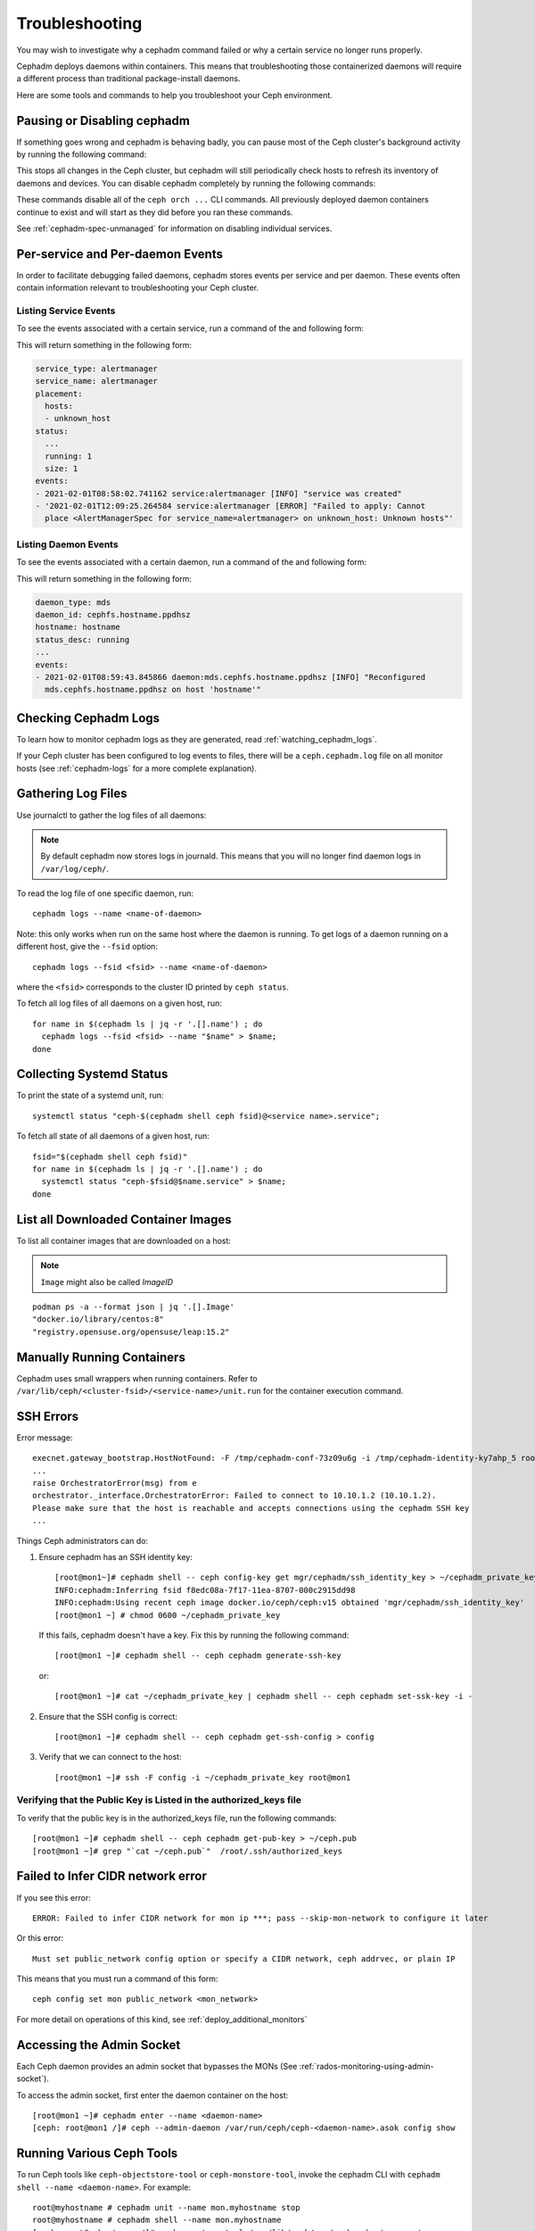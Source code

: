 Troubleshooting
===============

You may wish to investigate why a cephadm command failed
or why a certain service no longer runs properly.

Cephadm deploys daemons within containers. This means that
troubleshooting those containerized daemons will require
a different process than traditional package-install daemons.

Here are some tools and commands to help you troubleshoot
your Ceph environment.

.. _cephadm-pause:

Pausing or Disabling cephadm
----------------------------

If something goes wrong and cephadm is behaving badly, you can
pause most of the Ceph cluster's background activity by running
the following command: 

.. prompt:: bash #

  ceph orch pause

This stops all changes in the Ceph cluster, but cephadm will
still periodically check hosts to refresh its inventory of
daemons and devices.  You can disable cephadm completely by
running the following commands:

.. prompt:: bash #

  ceph orch set backend ''
  ceph mgr module disable cephadm

These commands disable all of the ``ceph orch ...`` CLI commands.
All previously deployed daemon containers continue to exist and
will start as they did before you ran these commands.

See :ref:`cephadm-spec-unmanaged` for information on disabling
individual services.


Per-service and Per-daemon Events
---------------------------------

In order to facilitate debugging failed daemons,
cephadm stores events per service and per daemon.
These events often contain information relevant to
troubleshooting your Ceph cluster. 

Listing Service Events
~~~~~~~~~~~~~~~~~~~~~~

To see the events associated with a certain service, run a
command of the and following form:

.. prompt:: bash #

  ceph orch ls --service_name=<service-name> --format yaml

This will return something in the following form:

.. code-block:: yaml

  service_type: alertmanager
  service_name: alertmanager
  placement:
    hosts:
    - unknown_host
  status:
    ...
    running: 1
    size: 1
  events:
  - 2021-02-01T08:58:02.741162 service:alertmanager [INFO] "service was created"
  - '2021-02-01T12:09:25.264584 service:alertmanager [ERROR] "Failed to apply: Cannot
    place <AlertManagerSpec for service_name=alertmanager> on unknown_host: Unknown hosts"'

Listing Daemon Events
~~~~~~~~~~~~~~~~~~~~~

To see the events associated with a certain daemon, run a
command of the and following form:

.. prompt:: bash #

  ceph orch ps --service-name <service-name> --daemon-id <daemon-id> --format yaml

This will return something in the following form:

.. code-block:: yaml

  daemon_type: mds
  daemon_id: cephfs.hostname.ppdhsz
  hostname: hostname
  status_desc: running
  ...
  events:
  - 2021-02-01T08:59:43.845866 daemon:mds.cephfs.hostname.ppdhsz [INFO] "Reconfigured
    mds.cephfs.hostname.ppdhsz on host 'hostname'"


Checking Cephadm Logs
---------------------

To learn how to monitor cephadm logs as they are generated, read :ref:`watching_cephadm_logs`.

If your Ceph cluster has been configured to log events to files, there will be a
``ceph.cephadm.log`` file on all monitor hosts (see
:ref:`cephadm-logs` for a more complete explanation).

Gathering Log Files
-------------------

Use journalctl to gather the log files of all daemons:

.. note:: By default cephadm now stores logs in journald. This means
   that you will no longer find daemon logs in ``/var/log/ceph/``.

To read the log file of one specific daemon, run::

    cephadm logs --name <name-of-daemon>

Note: this only works when run on the same host where the daemon is running. To
get logs of a daemon running on a different host, give the ``--fsid`` option::

    cephadm logs --fsid <fsid> --name <name-of-daemon>

where the ``<fsid>`` corresponds to the cluster ID printed by ``ceph status``.

To fetch all log files of all daemons on a given host, run::

    for name in $(cephadm ls | jq -r '.[].name') ; do
      cephadm logs --fsid <fsid> --name "$name" > $name;
    done

Collecting Systemd Status
-------------------------

To print the state of a systemd unit, run::

      systemctl status "ceph-$(cephadm shell ceph fsid)@<service name>.service";


To fetch all state of all daemons of a given host, run::

    fsid="$(cephadm shell ceph fsid)"
    for name in $(cephadm ls | jq -r '.[].name') ; do
      systemctl status "ceph-$fsid@$name.service" > $name;
    done


List all Downloaded Container Images
------------------------------------

To list all container images that are downloaded on a host:

.. note:: ``Image`` might also be called `ImageID`

::

    podman ps -a --format json | jq '.[].Image'
    "docker.io/library/centos:8"
    "registry.opensuse.org/opensuse/leap:15.2"


Manually Running Containers
---------------------------

Cephadm uses small wrappers when running containers. Refer to
``/var/lib/ceph/<cluster-fsid>/<service-name>/unit.run`` for the
container execution command.

.. _cephadm-ssh-errors:

SSH Errors
----------

Error message::

  execnet.gateway_bootstrap.HostNotFound: -F /tmp/cephadm-conf-73z09u6g -i /tmp/cephadm-identity-ky7ahp_5 root@10.10.1.2
  ...
  raise OrchestratorError(msg) from e
  orchestrator._interface.OrchestratorError: Failed to connect to 10.10.1.2 (10.10.1.2).
  Please make sure that the host is reachable and accepts connections using the cephadm SSH key
  ...

Things Ceph administrators can do:

1. Ensure cephadm has an SSH identity key::

     [root@mon1~]# cephadm shell -- ceph config-key get mgr/cephadm/ssh_identity_key > ~/cephadm_private_key
     INFO:cephadm:Inferring fsid f8edc08a-7f17-11ea-8707-000c2915dd98
     INFO:cephadm:Using recent ceph image docker.io/ceph/ceph:v15 obtained 'mgr/cephadm/ssh_identity_key'
     [root@mon1 ~] # chmod 0600 ~/cephadm_private_key

 If this fails, cephadm doesn't have a key. Fix this by running the following command::

     [root@mon1 ~]# cephadm shell -- ceph cephadm generate-ssh-key

 or::

     [root@mon1 ~]# cat ~/cephadm_private_key | cephadm shell -- ceph cephadm set-ssk-key -i -

2. Ensure that the SSH config is correct::

     [root@mon1 ~]# cephadm shell -- ceph cephadm get-ssh-config > config

3. Verify that we can connect to the host::

     [root@mon1 ~]# ssh -F config -i ~/cephadm_private_key root@mon1

Verifying that the Public Key is Listed in the authorized_keys file
~~~~~~~~~~~~~~~~~~~~~~~~~~~~~~~~~~~~~~~~~~~~~~~~~~~~~~~~~~~~~~~~~~~

To verify that the public key is in the authorized_keys file, run the following commands::

     [root@mon1 ~]# cephadm shell -- ceph cephadm get-pub-key > ~/ceph.pub
     [root@mon1 ~]# grep "`cat ~/ceph.pub`"  /root/.ssh/authorized_keys

Failed to Infer CIDR network error
----------------------------------

If you see this error::

   ERROR: Failed to infer CIDR network for mon ip ***; pass --skip-mon-network to configure it later

Or this error::

   Must set public_network config option or specify a CIDR network, ceph addrvec, or plain IP

This means that you must run a command of this form::

  ceph config set mon public_network <mon_network>

For more detail on operations of this kind, see :ref:`deploy_additional_monitors`

Accessing the Admin Socket
--------------------------

Each Ceph daemon provides an admin socket that bypasses the
MONs (See :ref:`rados-monitoring-using-admin-socket`).

To access the admin socket, first enter the daemon container on the host::

    [root@mon1 ~]# cephadm enter --name <daemon-name>
    [ceph: root@mon1 /]# ceph --admin-daemon /var/run/ceph/ceph-<daemon-name>.asok config show

Running Various Ceph Tools
--------------------------------

To run Ceph tools like ``ceph-objectstore-tool`` or 
``ceph-monstore-tool``, invoke the cephadm CLI with
``cephadm shell --name <daemon-name>``.  For example::

    root@myhostname # cephadm unit --name mon.myhostname stop
    root@myhostname # cephadm shell --name mon.myhostname
    [ceph: root@myhostname /]# ceph-monstore-tool /var/lib/ceph/mon/ceph-myhostname get monmap > monmap         
    [ceph: root@myhostname /]# monmaptool --print monmap
    monmaptool: monmap file monmap
    epoch 1
    fsid 28596f44-3b56-11ec-9034-482ae35a5fbb
    last_changed 2021-11-01T20:57:19.755111+0000
    created 2021-11-01T20:57:19.755111+0000
    min_mon_release 17 (quincy)
    election_strategy: 1
    0: [v2:127.0.0.1:3300/0,v1:127.0.0.1:6789/0] mon.myhostname

The cephadm shell sets up the environment in a way that is suitable
for extended daemon maintenance and running daemons interactively. 

.. _cephadm-restore-quorum:

Restoring the Monitor Quorum
----------------------------

If the Ceph monitor daemons (mons) cannot form a quorum, cephadm will not be
able to manage the cluster until quorum is restored.

In order to restore the quorum, remove unhealthy monitors
form the monmap by following these steps:

1. Stop all mons. For each mon host::

    ssh {mon-host}
    cephadm unit --name mon.`hostname` stop


2. Identify a surviving monitor and log in to that host::

    ssh {mon-host}
    cephadm enter --name mon.`hostname`

3. Follow the steps in :ref:`rados-mon-remove-from-unhealthy`

.. _cephadm-manually-deploy-mgr:

Manually Deploying a Manager Daemon
-----------------------------------
At least one manager (mgr) daemon is required by cephadm in order to manage the
cluster. If the last mgr in a cluster has been removed, follow these steps in
order to deploy a manager called (for example)
``mgr.hostname.smfvfd`` on a random host of your cluster manually. 

Disable the cephadm scheduler, in order to prevent cephadm from removing the new 
manager. See :ref:`cephadm-enable-cli`::

  ceph config-key set mgr/cephadm/pause true

Then get or create the auth entry for the new manager::

  ceph auth get-or-create mgr.hostname.smfvfd mon "profile mgr" osd "allow *" mds "allow *"

Get the ceph.conf::

  ceph config generate-minimal-conf

Get the container image::

  ceph config get "mgr.hostname.smfvfd" container_image

Create a file ``config-json.json`` which contains the information necessary to deploy
the daemon:

.. code-block:: json

  {
    "config": "# minimal ceph.conf for 8255263a-a97e-4934-822c-00bfe029b28f\n[global]\n\tfsid = 8255263a-a97e-4934-822c-00bfe029b28f\n\tmon_host = [v2:192.168.0.1:40483/0,v1:192.168.0.1:40484/0]\n",
    "keyring": "[mgr.hostname.smfvfd]\n\tkey = V2VyIGRhcyBsaWVzdCBpc3QgZG9vZi4=\n"
  }

Deploy the daemon::

  cephadm --image <container-image> deploy --fsid <fsid> --name mgr.hostname.smfvfd --config-json config-json.json

Capturing Core Dumps
---------------------

A Ceph cluster that uses cephadm can be configured to capture core dumps.
Initial capture and processing of the coredump is performed by
`systemd-coredump <https://www.man7.org/linux/man-pages/man8/systemd-coredump.8.html>`_.


To enable coredump handling, run:

.. prompt:: bash #

  ulimit -c unlimited

Core dumps will be written to ``/var/lib/systemd/coredump``.
This will persist until the system is rebooted.

.. note::

  Core dumps are not namespaced by the kernel, which means
  they will be written to ``/var/lib/systemd/coredump`` on
  the container host. 

Now, wait for the crash to happen again. To simulate the crash of a daemon, run
e.g. ``killall -3 ceph-mon``.


Running the Debugger with cephadm
----------------------------------

Running a single debugging session
~~~~~~~~~~~~~~~~~~~~~~~~~~~~~~~~~~

One can initiate a debugging session using the ``cephadm shell`` command.
From within the shell container we need to install the debugger and debuginfo
packages. To debug a core file captured by systemd, run the following:

.. prompt:: bash #

    # start the shell session
    cephadm shell --mount /var/lib/system/coredump
    # within the shell:
    dnf install ceph-debuginfo gdb zstd
    unzstd /var/lib/systemd/coredump/core.ceph-*.zst
    gdb /usr/bin/ceph-mon /mnt/coredump/core.ceph-*.zst

You can then run debugger commands at gdb's prompt.

.. prompt::

    (gdb) bt
    #0  0x00007fa9117383fc in pthread_cond_wait@@GLIBC_2.3.2 () from /lib64/libpthread.so.0
    #1  0x00007fa910d7f8f0 in std::condition_variable::wait(std::unique_lock<std::mutex>&) () from /lib64/libstdc++.so.6
    #2  0x00007fa913d3f48f in AsyncMessenger::wait() () from /usr/lib64/ceph/libceph-common.so.2
    #3  0x0000563085ca3d7e in main ()
